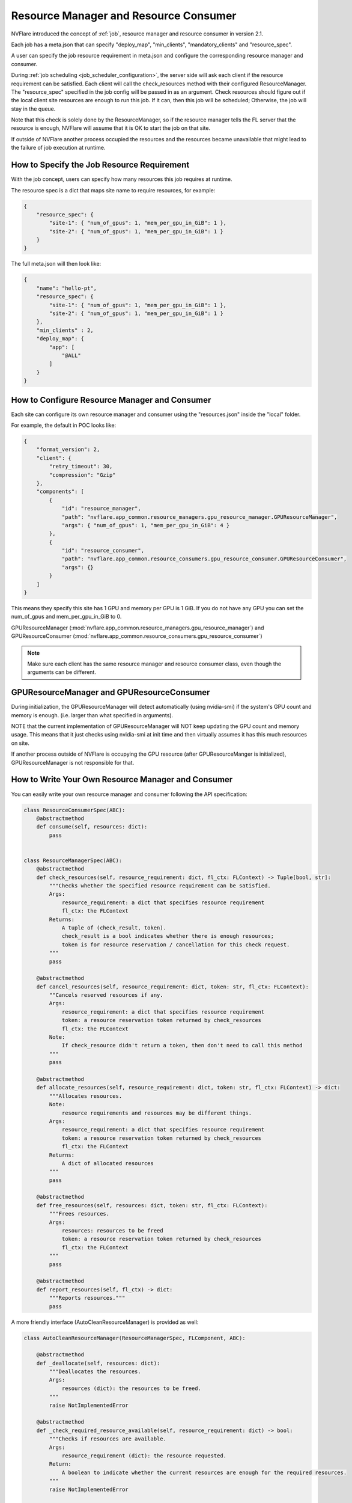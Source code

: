 .. _resource_manager_and_consumer:

#######################################
Resource Manager and Resource Consumer
#######################################
NVFlare introduced the concept of :ref:`job`, resource manager and resource consumer in version 2.1.

Each job has a meta.json that can specify "deploy_map", "min_clients", "mandatory_clients" and "resource_spec".

A user can specify the job resource requirement in meta.json and configure the corresponding resource manager and consumer.


During :ref:`job scheduling <job_scheduler_configuration>`, the server side will ask each client if the resource requirement can be satisfied. Each client will call the check_resources
method with their configured ResourceManager. The "resource_spec" specified in the job config will be passed in as an argument. Check resources should
figure out if the local client site resources are enough to run this job. If it can, then this job will be scheduled; Otherwise, the job will stay in the queue.

Note that this check is solely done by the ResourceManager, so if the resource manager tells the FL server that the resource is enough, NVFlare will
assume that it is OK to start the job on that site.

If outside of NVFlare another process occupied the resources and the resources became unavailable that might lead to the failure of job execution at runtime.

How to Specify the Job Resource Requirement
===========================================
With the job concept, users can specify how many resources this job requires at runtime.

The resource spec is a dict that maps site name to require resources, for example:

.. code-block::

    {
        "resource_spec": {
            "site-1": { "num_of_gpus": 1, "mem_per_gpu_in_GiB": 1 },
            "site-2": { "num_of_gpus": 1, "mem_per_gpu_in_GiB": 1 }
        }
    }

The full meta.json will then look like:

.. code-block::

    {
        "name": "hello-pt",
        "resource_spec": {
            "site-1": { "num_of_gpus": 1, "mem_per_gpu_in_GiB": 1 },
            "site-2": { "num_of_gpus": 1, "mem_per_gpu_in_GiB": 1 }
        },
        "min_clients" : 2,
        "deploy_map": {
            "app": [
                "@ALL"
            ]
        }
    }

How to Configure Resource Manager and Consumer
==============================================

Each site can configure its own resource manager and consumer using the "resources.json" inside the "local" folder.

For example, the default in POC looks like:

.. code-block::

    {
        "format_version": 2,
        "client": {
            "retry_timeout": 30,
            "compression": "Gzip"
        },
        "components": [
            {
                "id": "resource_manager",
                "path": "nvflare.app_common.resource_managers.gpu_resource_manager.GPUResourceManager",
                "args": { "num_of_gpus": 1, "mem_per_gpu_in_GiB": 4 }
            },
            {
                "id": "resource_consumer",
                "path": "nvflare.app_common.resource_consumers.gpu_resource_consumer.GPUResourceConsumer",
                "args": {}
            }
        ]
    }

This means they specify this site has 1 GPU and memory per GPU is 1 GiB.
If you do not have any GPU you can set the num_of_gpus and mem_per_gpu_in_GiB to 0.

GPUResourceManager (:mod:`nvflare.app_common.resource_managers.gpu_resource_manager`) and GPUResourceConsumer (:mod:`nvflare.app_common.resource_consumers.gpu_resource_consumer`)

.. note::

    Make sure each client has the same resource manager and resource consumer class, even though the arguments can be different.

GPUResourceManager and GPUResourceConsumer
==========================================

During initialization, the GPUResourceManager will detect automatically (using nvidia-smi) if the system's GPU count and memory is enough. (i.e. larger than what specified in arguments).

NOTE that the current implementation of GPUResourceManager will NOT keep updating the GPU count and memory usage. This means that it just checks using nvidia-smi at init time and then virtually assumes it has this much resources on site.

If another process outside of NVFlare is occupying the GPU resource (after GPUResourceManger is initialized), GPUResourceManager is not responsible for that.


How to Write Your Own Resource Manager and Consumer
===================================================

You can easily write your own resource manager and consumer following the API specification:

.. code-block:: python

    class ResourceConsumerSpec(ABC):
        @abstractmethod
        def consume(self, resources: dict):
            pass


    class ResourceManagerSpec(ABC):
        @abstractmethod
        def check_resources(self, resource_requirement: dict, fl_ctx: FLContext) -> Tuple[bool, str]:
            """Checks whether the specified resource requirement can be satisfied.
            Args:
                resource_requirement: a dict that specifies resource requirement
                fl_ctx: the FLContext
            Returns:
                A tuple of (check_result, token).
                check_result is a bool indicates whether there is enough resources;
                token is for resource reservation / cancellation for this check request.
            """
            pass

        @abstractmethod
        def cancel_resources(self, resource_requirement: dict, token: str, fl_ctx: FLContext):
            ""Cancels reserved resources if any.
            Args:
                resource_requirement: a dict that specifies resource requirement
                token: a resource reservation token returned by check_resources
                fl_ctx: the FLContext
            Note:
                If check_resource didn't return a token, then don't need to call this method
            """
            pass

        @abstractmethod
        def allocate_resources(self, resource_requirement: dict, token: str, fl_ctx: FLContext) -> dict:
            """Allocates resources.
            Note:
                resource requirements and resources may be different things.
            Args:
                resource_requirement: a dict that specifies resource requirement
                token: a resource reservation token returned by check_resources
                fl_ctx: the FLContext
            Returns:
                A dict of allocated resources
            """
            pass

        @abstractmethod
        def free_resources(self, resources: dict, token: str, fl_ctx: FLContext):
            """Frees resources.
            Args:
                resources: resources to be freed
                token: a resource reservation token returned by check_resources
                fl_ctx: the FLContext
            """
            pass

        @abstractmethod
        def report_resources(self, fl_ctx) -> dict:
            """Reports resources."""
            pass


A more friendly interface (AutoCleanResourceManager) is provided as well:

.. code-block:: python

    class AutoCleanResourceManager(ResourceManagerSpec, FLComponent, ABC):

        @abstractmethod
        def _deallocate(self, resources: dict):
            """Deallocates the resources.
            Args:
                resources (dict): the resources to be freed.
            """
            raise NotImplementedError

        @abstractmethod
        def _check_required_resource_available(self, resource_requirement: dict) -> bool:
            """Checks if resources are available.
            Args:
                resource_requirement (dict): the resource requested.
            Return:
                A boolean to indicate whether the current resources are enough for the required resources.
            """
            raise NotImplementedError

        @abstractmethod
        def _reserve_resource(self, resource_requirement: dict) -> dict:
            """Reserves resources given the requirements.
            Args:
                resource_requirement (dict): the resource requested.
            Return:
                A dict of reserved resources associated with the requested resource.
            """
            raise NotImplementedError

        @abstractmethod
        def _resource_to_dict(self) -> dict:
            raise NotImplementedError
